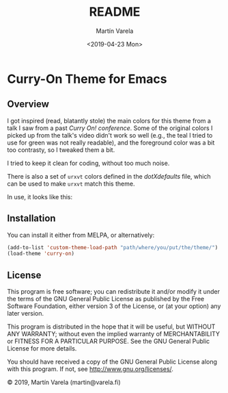 #+TITLE: README
#+DATE: <2019-04-23 Mon>
#+AUTHOR: Martín Varela
#+EMAIL: martin@varela.fi
#+LANGUAGE: en

* Curry-On Theme for Emacs
** Overview
I got inspired (read, blatantly stole) the main colors for this theme from a
talk I saw from a past [[www.curry-on.org/2019/][/Curry On!/ conference]]. Some of the original colors I
picked up from the talk's video didn't work so well (e.g., the teal I tried to
use for green was not really readable), and the foreground color was a bit too
contrasty, so I tweaked them a bit.

I tried to keep it clean for coding, without too much noise.

There is also a set of =urxvt= colors defined in the [[dotXdefaults]] file, which
can be used to make =urxvt= match this theme. 

#+NAME: fig:palette
#+CAPTION: Curry-On palette
#+ATTR_ORG: :width 60
#+ATTR_HTML: :width 60px
[[file:./img/palette.png]]


In use, it looks like this:


#+NAME: fig:screen1
#+CAPTION: Org-mode / Clojure
#+ATTR_ORG: :width 800
#+ATTR_HTML: :width 800px
[[file:./img/screen1.png]]


#+NAME: fig:screen2
#+CAPTION: Emacs lisp / LaTeX
#+ATTR_ORG: :width 800
#+ATTR_HTML: :width 800px
[[file:./img/screen2.png]]


** Installation

 You can install it either from MELPA, or alternatively:

#+BEGIN_SRC emacs-lisp :exports code :results silent
  (add-to-list 'custom-theme-load-path "path/where/you/put/the/theme/")
  (load-theme 'curry-on)
#+END_SRC


** License

This program is free software; you can redistribute it and/or modify
it under the terms of the GNU General Public License as published by
the Free Software Foundation, either version 3 of the License, or
(at your option) any later version.

This program is distributed in the hope that it will be useful,
but WITHOUT ANY WARRANTY; without even the implied warranty of
MERCHANTABILITY or FITNESS FOR A PARTICULAR PURPOSE.  See the
GNU General Public License for more details.

You should have received a copy of the GNU General Public License
along with this program.  If not, see <http://www.gnu.org/licenses/>.


© 2019, Martín Varela (martin@varela.fi)
